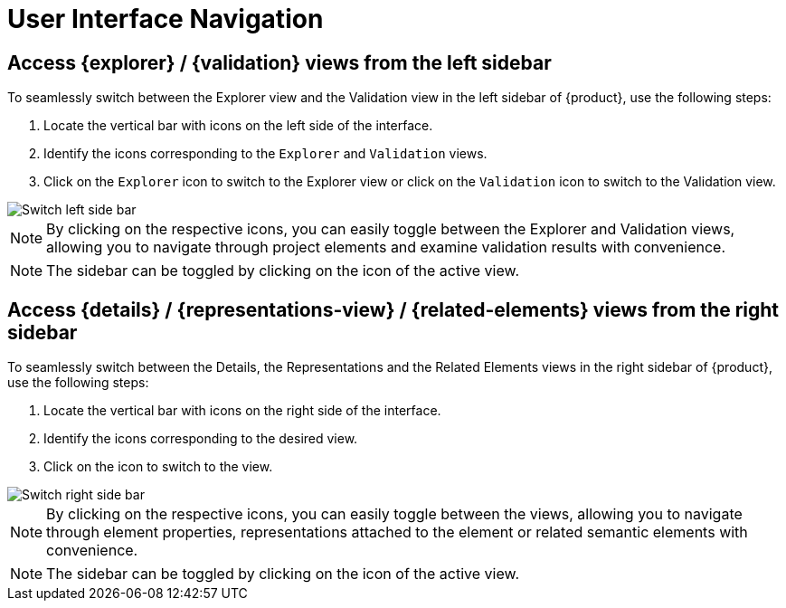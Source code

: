 = User Interface Navigation

[#switch-left-sidebar]
== Access {explorer} / {validation} views from the left sidebar

To seamlessly switch between the Explorer view and the Validation view in the left sidebar of {product}, use the following steps:

. Locate the vertical bar with icons on the left side of the interface.
. Identify the icons corresponding to the `Explorer` and `Validation` views.
. Click on the `Explorer` icon to switch to the Explorer view or click on the `Validation` icon to switch to the Validation view.

image::hands-on-switch-left-side-bar.png[Switch left side bar]

[NOTE]
====
By clicking on the respective icons, you can easily toggle between the Explorer and Validation views, allowing you to navigate through project elements and examine validation results with convenience.
====

[NOTE]
====
The sidebar can be toggled by clicking on the icon of the active view.
====

[#switch-right-sidebar]
== Access {details} / {representations-view} / {related-elements} views from the right sidebar

To seamlessly switch between the Details, the Representations and the Related Elements views in the right sidebar of {product}, use the following steps:

. Locate the vertical bar with icons on the right side of the interface.
. Identify the icons corresponding to the desired view.
. Click on the icon to switch to the view.

image::hands-on-switch-right-side-bar.png[Switch right side bar]

[NOTE]
====
By clicking on the respective icons, you can easily toggle between the views, allowing you to navigate through element properties, representations attached to the element or related semantic elements with convenience.
====

[NOTE]
====
The sidebar can be toggled by clicking on the icon of the active view.
====
